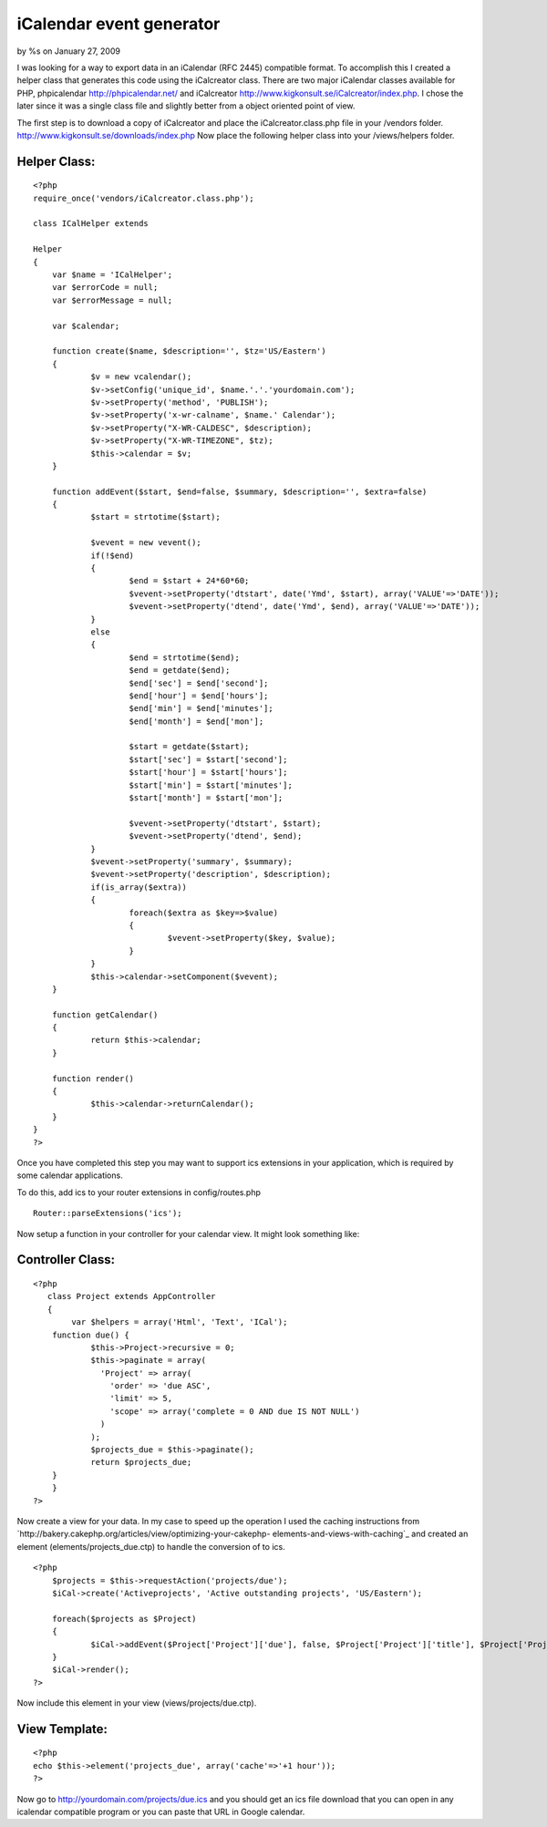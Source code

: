 

iCalendar event generator
=========================

by %s on January 27, 2009

I was looking for a way to export data in an iCalendar (RFC 2445)
compatible format. To accomplish this I created a helper class that
generates this code using the iCalcreator class.
There are two major iCalendar classes available for PHP, phpicalendar
`http://phpicalendar.net/`_ and iCalcreator
`http://www.kigkonsult.se/iCalcreator/index.php`_. I chose the later
since it was a single class file and slightly better from a object
oriented point of view.

The first step is to download a copy of iCalcreator and place the
iCalcreator.class.php file in your /vendors folder.
`http://www.kigkonsult.se/downloads/index.php`_
Now place the following helper class into your /views/helpers folder.


Helper Class:
`````````````

::

    <?php 
    require_once('vendors/iCalcreator.class.php');
    
    class ICalHelper extends 
    
    Helper 
    {
    	var $name = 'ICalHelper';
    	var $errorCode = null;
    	var $errorMessage = null;
    	
    	var $calendar;
    			
    	function create($name, $description='', $tz='US/Eastern')
    	{
    		$v = new vcalendar();
    		$v->setConfig('unique_id', $name.'.'.'yourdomain.com');
    		$v->setProperty('method', 'PUBLISH');
    		$v->setProperty('x-wr-calname', $name.' Calendar');
    		$v->setProperty("X-WR-CALDESC", $description);
    		$v->setProperty("X-WR-TIMEZONE", $tz);
    		$this->calendar = $v;
    	}
    	
    	function addEvent($start, $end=false, $summary, $description='', $extra=false)
    	{
    		$start = strtotime($start);
    		
    		$vevent = new vevent();
    		if(!$end)
    		{
    			$end = $start + 24*60*60;
    			$vevent->setProperty('dtstart', date('Ymd', $start), array('VALUE'=>'DATE'));
    			$vevent->setProperty('dtend', date('Ymd', $end), array('VALUE'=>'DATE'));
    		}
    		else
    		{
    			$end = strtotime($end);
    			$end = getdate($end);
    			$end['sec'] = $end['second'];
    			$end['hour'] = $end['hours'];
    			$end['min'] = $end['minutes'];
    			$end['month'] = $end['mon'];
    			
    			$start = getdate($start);
    			$start['sec'] = $start['second'];
    			$start['hour'] = $start['hours'];
    			$start['min'] = $start['minutes'];
    			$start['month'] = $start['mon'];
    			
    			$vevent->setProperty('dtstart', $start);
    			$vevent->setProperty('dtend', $end);			
    		}
    		$vevent->setProperty('summary', $summary);
    		$vevent->setProperty('description', $description);
    		if(is_array($extra))
    		{
    			foreach($extra as $key=>$value)
    			{
    				$vevent->setProperty($key, $value);
    			}
    		}
    		$this->calendar->setComponent($vevent);
    	}
    	
    	function getCalendar()
    	{
    		return $this->calendar;
    	}
    	
    	function render()
    	{
    		$this->calendar->returnCalendar();
    	}
    }
    ?>

Once you have completed this step you may want to support ics
extensions in your application, which is required by some calendar
applications.

To do this, add ics to your router extensions in config/routes.php

::

    
    Router::parseExtensions('ics'); 

Now setup a function in your controller for your calendar view. It
might look something like:


Controller Class:
`````````````````

::

    <?php 
       class Project extends AppController
       {
            var $helpers = array('Html', 'Text', 'ICal');        
    	function due() {
    		$this->Project->recursive = 0;
    		$this->paginate = array(
    		  'Project' => array(
    		    'order' => 'due ASC',
    		    'limit' => 5,
    		    'scope' => array('complete = 0 AND due IS NOT NULL')
    		  )
    		);
    		$projects_due = $this->paginate();
    		return $projects_due;
    	}
        }
    ?>

Now create a view for your data. In my case to speed up the operation
I used the caching instructions from
`http://bakery.cakephp.org/articles/view/optimizing-your-cakephp-
elements-and-views-with-caching`_ and created an element
(elements/projects_due.ctp) to handle the conversion of to ics.

::

    
    <?php
    	$projects = $this->requestAction('projects/due');
    	$iCal->create('Activeprojects', 'Active outstanding projects', 'US/Eastern');
    	
    	foreach($projects as $Project)
    	{
    		$iCal->addEvent($Project['Project']['due'], false, $Project['Project']['title'], $Project['Project']['description']."\n\n".$html->url('/Project/view/'.$Project['Project']['id'], true), array('UID'=>$Project['Project']['id'], 'attach'=>$html->url('/Project/view/'.$Project['Project']['id'], true), 'organizer'=>$Project['User']['username'], 'location'=>$Project['location']));
    	}
    	$iCal->render();
    ?>

Now include this element in your view (views/projects/due.ctp).


View Template:
``````````````

::

    
    <?php 
    echo $this->element('projects_due', array('cache'=>'+1 hour')); 
    ?>

Now go to `http://yourdomain.com/projects/due.ics`_ and you should get
an ics file download that you can open in any icalendar compatible
program or you can paste that URL in Google calendar.

.. _http://phpicalendar.net/: http://phpicalendar.net/
.. _http://yourdomain.com/projects/due.ics: http://yourdomain.com/projects/due.ics
.. _http://www.kigkonsult.se/downloads/index.php: http://www.kigkonsult.se/downloads/index.php
.. _http://www.kigkonsult.se/iCalcreator/index.php: http://www.kigkonsult.se/iCalcreator/index.php
.. _http://bakery.cakephp.org/articles/view/optimizing-your-cakephp-elements-and-views-with-caching: http://bakery.cakephp.org/articles/view/optimizing-your-cakephp-elements-and-views-with-caching
.. meta::
    :title: iCalendar event generator
    :description: CakePHP Article related to calendar,export,ics,icalendar,Helpers
    :keywords: calendar,export,ics,icalendar,Helpers
    :copyright: Copyright 2009 
    :category: helpers

